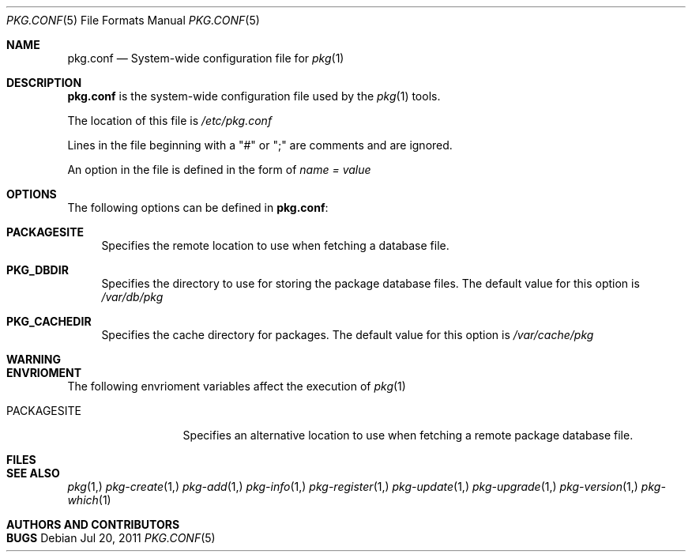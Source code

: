 .\"
.\" FreeBSD pkg - a next generation package for the installation and maintenance
.\" of non-core utilities.
.\"
.\" Redistribution and use in source and binary forms, with or without
.\" modification, are permitted provided that the following conditions
.\" are met:
.\" 1. Redistributions of source code must retain the above copyright
.\"    notice, this list of conditions and the following disclaimer.
.\" 2. Redistributions in binary form must reproduce the above copyright
.\"    notice, this list of conditions and the following disclaimer in the
.\"    documentation and/or other materials provided with the distribution.
.\"
.\"
.\"     @(#)pkg.1
.\" $FreeBSD$
.\"
.Dd Jul 20, 2011
.Dt PKG.CONF 5
.Os
.Sh NAME
.Nm "pkg.conf"
.Nd System-wide configuration file for
.Xr pkg 1
.Sh DESCRIPTION
.Nm
is the system-wide configuration file used by the
.Xr pkg 1
tools.
.Pp
The location of this file is
.Fa /etc/pkg.conf
.Pp
Lines in the file beginning with a "#" or ";" are comments
and are ignored.
.Pp
An option in the file is defined in the form of
.Fa name = value
.Sh OPTIONS
The following options can be defined in
.Nm :
.Bl -tag -width F1
.It Cm PACKAGESITE
Specifies the remote location to use
when fetching a database file. 
.It Cm PKG_DBDIR
Specifies the directory to use for storing the package
database files. The default value for this option is
.Fa /var/db/pkg
.It Cm PKG_CACHEDIR
Specifies the cache directory for packages. The default value
for this option is
.Fa /var/cache/pkg
.El
.Sh WARNING
.Sh ENVRIOMENT
The following envrioment variables affect the execution of
.Xr pkg 1
.Bl -tag -width ".Ev PACKAGESITE"
.It Ev PACKAGESITE
Specifies an alternative location to use when fetching a remote
package database file.
.El
.Sh FILES
.Sh SEE ALSO
.Xr pkg 1,
.Xr pkg-create 1,
.Xr pkg-add 1,
.Xr pkg-info 1,
.Xr pkg-register 1,
.Xr pkg-update 1,
.Xr pkg-upgrade 1,
.Xr pkg-version 1,
.Xr pkg-which 1
.Sh AUTHORS AND CONTRIBUTORS
.Sh BUGS
